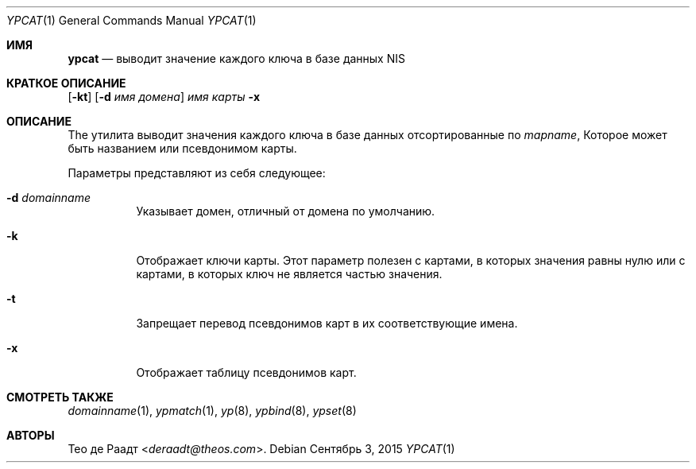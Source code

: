 .\" Copyright (c) 1993 Winning Strategies, Inc.
.\" All rights reserved.
.\"
.\" Redistribution and use in source and binary forms, with or without
.\" modification, are permitted provided that the following conditions
.\" are met:
.\" 1. Redistributions of source code must retain the above copyright
.\"    notice, this list of conditions and the following disclaimer.
.\" 2. Redistributions in binary form must reproduce the above copyright
.\"    notice, this list of conditions and the following disclaimer in the
.\"    documentation and/or other materials provided with the distribution.
.\" 3. All advertising materials mentioning features or use of this software
.\"    must display the following acknowledgement:
.\"      This product includes software developed by Winning Strategies, Inc.
.\" 4. The name of the author may not be used to endorse or promote products
.\"    derived from this software without specific prior written permission
.\"
.\" THIS SOFTWARE IS PROVIDED BY THE AUTHOR ``AS IS'' AND ANY EXPRESS OR
.\" IMPLIED WARRANTIES, INCLUDING, BUT NOT LIMITED TO, THE IMPLIED WARRANTIES
.\" OF MERCHANTABILITY AND FITNESS FOR A PARTICULAR PURPOSE ARE DISCLAIMED.
.\" IN NO EVENT SHALL THE AUTHOR BE LIABLE FOR ANY DIRECT, INDIRECT,
.\" INCIDENTAL, SPECIAL, EXEMPLARY, OR CONSEQUENTIAL DAMAGES (INCLUDING, BUT
.\" NOT LIMITED TO, PROCUREMENT OF SUBSTITUTE GOODS OR SERVICES; LOSS OF USE,
.\" DATA, OR PROFITS; OR BUSINESS INTERRUPTION) HOWEVER CAUSED AND ON ANY
.\" THEORY OF LIABILITY, WHETHER IN CONTRACT, STRICT LIABILITY, OR TORT
.\" (INCLUDING NEGLIGENCE OR OTHERWISE) ARISING IN ANY WAY OUT OF THE USE OF
.\" THIS SOFTWARE, EVEN IF ADVISED OF THE POSSIBILITY OF SUCH DAMAGE.
.\"
.Dd Сентябрь 3, 2015
.Dt YPCAT 1
.Os
.Sh ИМЯ
.Nm ypcat
.Nd выводит значение каждого ключа в базе данных NIS
.Sh КРАТКОЕ ОПИСАНИЕ
.Nm
.Op Fl kt
.Op Fl d Ar имя домена
.Ar имя карты
.Nm
.Fl x
.Sh ОПИСАНИЕ
The
.Nm
утилита выводит значения каждого ключа в базе данных
отсортированные по
.Ar mapname ,
Которое может быть названием или псевдонимом карты. 
.Pp
Параметры представляют из себя следующее:
.Bl -tag -width indent
.It Fl d Ar domainname
Указывает домен, отличный от домена по умолчанию.
.It Fl k
Отображает ключи карты.
Этот параметр полезен с картами, в которых значения равны нулю или с картами, в которых ключ не является частью значения.
.It Fl t
Запрещает перевод псевдонимов карт 
в их соответствующие имена.
.It Fl x
Отображает таблицу псевдонимов карт.
.El
.Sh СМОТРЕТЬ ТАКЖЕ
.Xr domainname 1 ,
.Xr ypmatch 1 ,
.Xr yp 8 ,
.Xr ypbind 8 ,
.Xr ypset 8
.Sh АВТОРЫ
.An Тео де Раадт Aq Mt deraadt@theos.com .
